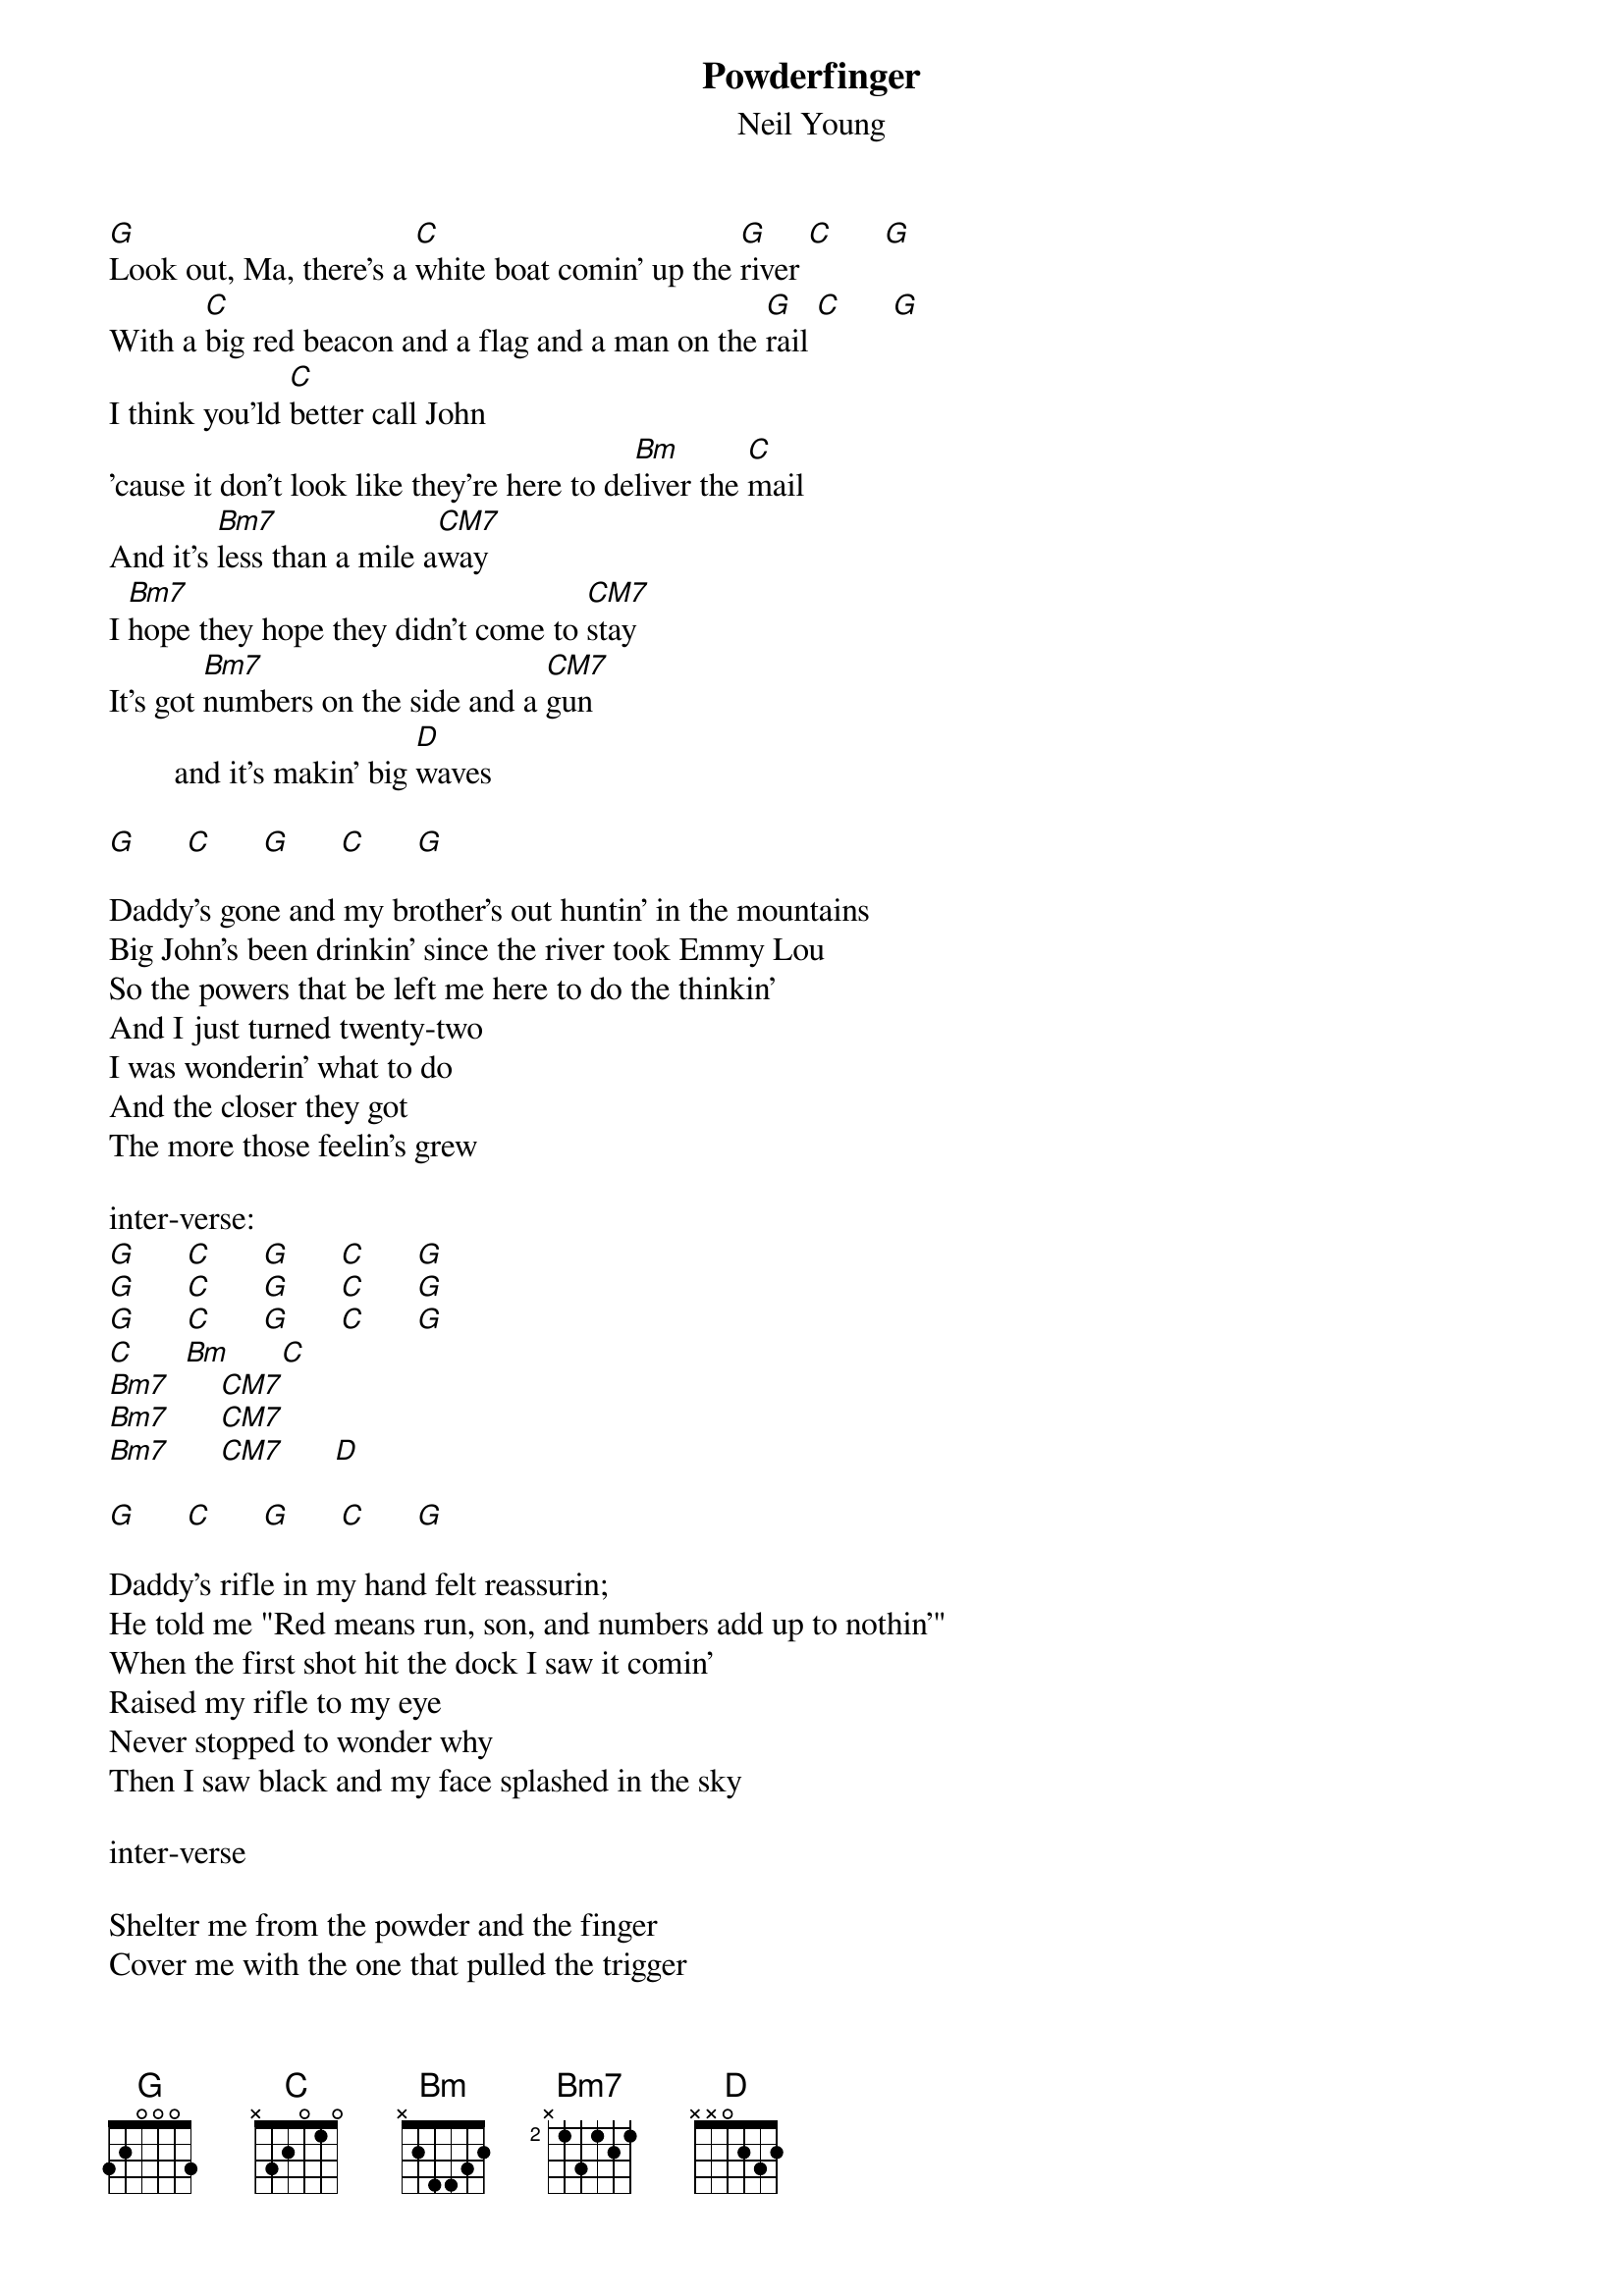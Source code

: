 {t:Powderfinger}
{st:Neil Young}

[G]Look out, Ma, there's a [C]white boat comin' up the [G]river [C]      [G]
With a [C]big red beacon and a flag and a man on the [G]rail [C]      [G]
I think you'ld [C]better call John 
'cause it don't look like they're here to de[Bm]liver the [C]mail
And it's [Bm7]less than a mile a[CM7]way
I [Bm7]hope they hope they didn't come to [CM7]stay
It's got [Bm7]numbers on the side and a [CM7]gun
        and it's makin' big [D]waves

[G]      [C]      [G]      [C]      [G]

Daddy's gone and my brother's out huntin' in the mountains
Big John's been drinkin' since the river took Emmy Lou
So the powers that be left me here to do the thinkin'
And I just turned twenty-two
I was wonderin' what to do
And the closer they got
The more those feelin's grew

inter-verse:
[G]      [C]      [G]      [C]      [G]
[G]      [C]      [G]      [C]      [G]
[G]      [C]      [G]      [C]      [G]
[C]      [Bm]      [C]
[Bm7]      [CM7]
[Bm7]      [CM7]
[Bm7]      [CM7]      [D]

[G]      [C]      [G]      [C]      [G]

Daddy's rifle in my hand felt reassurin;
He told me "Red means run, son, and numbers add up to nothin'"
When the first shot hit the dock I saw it comin'
Raised my rifle to my eye
Never stopped to wonder why
Then I saw black and my face splashed in the sky

inter-verse

Shelter me from the powder and the finger
Cover me with the one that pulled the trigger
Just think of me as one you never figured
Would fade away so young
With so much left undone
Remember me to my love, I know I'll miss her

[G]      [C]      [G]      [C]      [G]
#notes:
#CM7 032000
#Bm7 xx4323
